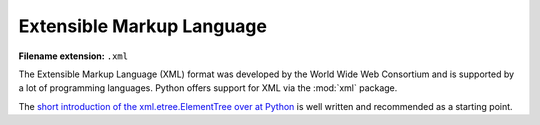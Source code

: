 .. _sec_extensible_markup_language:

**************************
Extensible Markup Language
**************************

:Filename extension: ``.xml``

The Extensible Markup Language (XML) format was developed by the World Wide Web
Consortium and is supported by a lot of programming languages. Python offers
support for XML via the :mod:`xml` package.

The `short introduction of the xml.etree.ElementTree over at Python
<https://docs.python.org/3/library/xml.etree.elementtree.html>`_ is well
written and recommended as a starting point.
